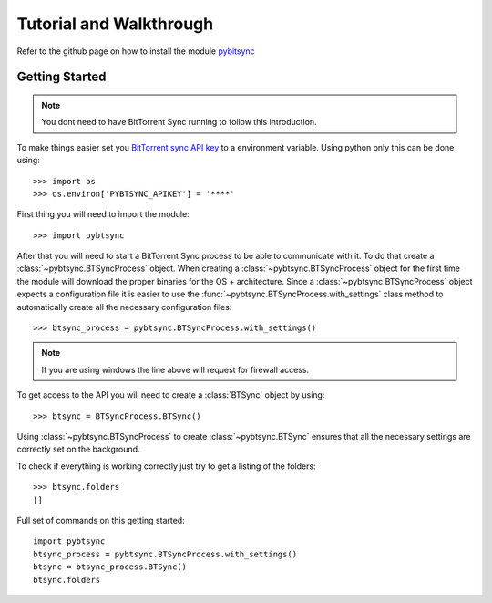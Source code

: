 Tutorial and Walkthrough 
====================================

Refer to the github page on how to install the module `pybitsync <https://github.com/tiagomacarios/pybtsync>`_

Getting Started
---------------

.. note:: You dont need to have BitTorrent Sync running to follow this introduction.

To make things easier set you `BitTorrent sync API key <http://www.bittorrent.com/sync/developers>`_ to a environment variable. Using python only this can be done using:

::

	>>> import os
	>>> os.environ['PYBTSYNC_APIKEY'] = '****'

First thing you will need to import the module:

::

	>>> import pybtsync
	
After that you will need to start a BitTorrent Sync process to be able to communicate with it. To do that create a :class:`~pybtsync.BTSyncProcess` object.
When creating a :class:`~pybtsync.BTSyncProcess` object for the first time the module will download the proper binaries for the OS + architecture.
Since a :class:`~pybtsync.BTSyncProcess` object expects a configuration file it is easier to use the :func:`~pybtsync.BTSyncProcess.with_settings` class method to
automatically create all the necessary configuration files:

::

	>>> btsync_process = pybtsync.BTSyncProcess.with_settings()
	
.. note:: If you are using windows the line above will request for firewall access.

To get access to the API you will need to create a :class:`BTSync` object by using:

::

	>>> btsync = BTSyncProcess.BTSync()

Using :class:`~pybtsync.BTSyncProcess` to create :class:`~pybtsync.BTSync` ensures that all the necessary settings are correctly set on the background.

To check if everything is working correctly just try to get a listing of the folders:

::

 	>>> btsync.folders
	[]
	
Full set of commands on this getting started:

::

	import pybtsync
	btsync_process = pybtsync.BTSyncProcess.with_settings()
	btsync = btsync_process.BTSync()
	btsync.folders
